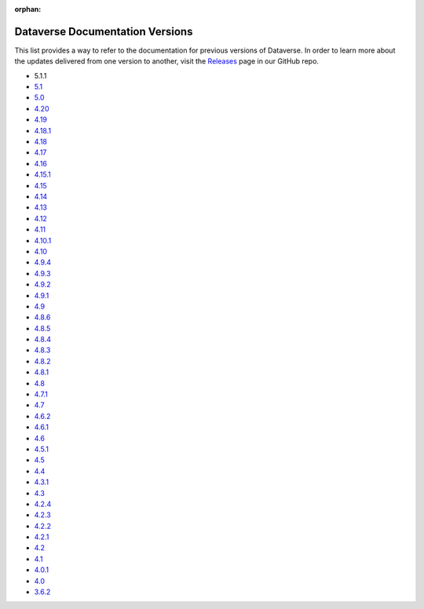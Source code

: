 :orphan:
.. _guides_versions:

Dataverse Documentation Versions
================================

This list provides a way to refer to the documentation for previous versions of Dataverse. In order to learn more about the updates delivered from one version to another, visit the `Releases <https://github.com/IQSS/dataverse/releases>`__ page in our GitHub repo.

- 5.1.1

- `5.1 </en/5.1/>`__
- `5.0 </en/5.0/>`__
- `4.20 </en/4.20/>`__
- `4.19 </en/4.19/>`__
- `4.18.1 </en/4.18.1/>`__
- `4.18 </en/4.18/>`__
- `4.17 </en/4.17/>`__
- `4.16 </en/4.16/>`__
- `4.15.1 </en/4.15.1/>`__
- `4.15 </en/4.15/>`__
- `4.14 </en/4.14/>`__
- `4.13 </en/4.13/>`__
- `4.12 </en/4.12/>`__
- `4.11 </en/4.11/>`__
- `4.10.1 </en/4.10/>`__
- `4.10 </en/4.10/>`__
- `4.9.4 </en/4.9.4/>`__
- `4.9.3 </en/4.9.3/>`__
- `4.9.2 </en/4.9.2/>`__
- `4.9.1 </en/4.9.1/>`__
- `4.9 </en/4.9/>`__
- `4.8.6 </en/4.8.6/>`__
- `4.8.5 </en/4.8.5/>`__
- `4.8.4 </en/4.8.4/>`__
- `4.8.3 </en/4.8.3/>`__
- `4.8.2 </en/4.8.2/>`__
- `4.8.1 </en/4.8.1/>`__
- `4.8 </en/4.8/>`__
- `4.7.1 </en/4.7.1/>`__
- `4.7 </en/4.7/>`__
- `4.6.2 </en/4.6.2/>`__
- `4.6.1 </en/4.6.1/>`__
- `4.6 </en/4.6/>`__
- `4.5.1 </en/4.5.1/>`__
- `4.5 </en/4.5/>`__
- `4.4 </en/4.4/>`__
- `4.3.1 </en/4.3.1/>`__
- `4.3 </en/4.3/>`__
- `4.2.4 </en/4.2.4/>`__
- `4.2.3 </en/4.2.3/>`__
- `4.2.2 </en/4.2.2/>`__
- `4.2.1 </en/4.2.1/>`__
- `4.2 </en/4.2/>`__
- `4.1 </en/4.1/>`__
- `4.0.1 </en/4.0.1/>`__
- `4.0 </en/4.0/>`__
- `3.6.2 </en/3.6.2/>`__
